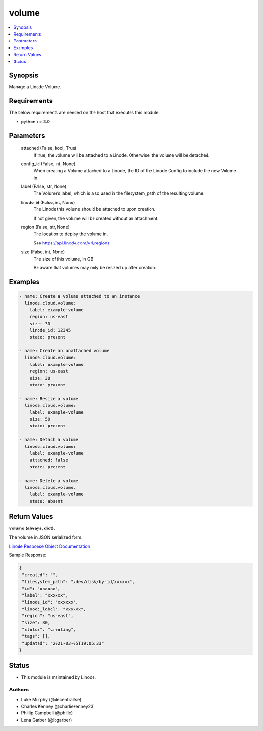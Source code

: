 .. _volume_module:


volume
======

.. contents::
   :local:
   :depth: 1


Synopsis
--------

Manage a Linode Volume.



Requirements
------------
The below requirements are needed on the host that executes this module.

- python >= 3.0



Parameters
----------

  attached (False, bool, True)
    If true, the volume will be attached to a Linode. Otherwise, the volume will be detached.


  config_id (False, int, None)
    When creating a Volume attached to a Linode, the ID of the Linode Config to include the new Volume in.


  label (False, str, None)
    The Volume’s label, which is also used in the filesystem_path       of the resulting volume.


  linode_id (False, int, None)
    The Linode this volume should be attached to upon creation.

    If not given, the volume will be created without an attachment.


  region (False, str, None)
    The location to deploy the volume in.

    See https://api.linode.com/v4/regions


  size (False, int, None)
    The size of this volume, in GB.

    Be aware that volumes may only be resized up after creation.









Examples
--------

.. code-block:: yaml+jinja

    
    - name: Create a volume attached to an instance
      linode.cloud.volume:
        label: example-volume
        region: us-east
        size: 30
        linode_id: 12345
        state: present
        
    - name: Create an unattached volume
      linode.cloud.volume:
        label: example-volume
        region: us-east
        size: 30
        state: present
        
    - name: Resize a volume
      linode.cloud.volume:
        label: example-volume
        size: 50
        state: present
        
    - name: Detach a volume
      linode.cloud.volume:
        label: example-volume
        attached: false
        state: present
        
    - name: Delete a volume
      linode.cloud.volume:
        label: example-volume
        state: absent




Return Values
-------------

**volume (always, dict):**

The volume in JSON serialized form.

`Linode Response Object Documentation <https://www.linode.com/docs/api/volumes/#volume-view__responses>`_

Sample Response:

.. code-block:: JSON

    {
     "created": "",
     "filesystem_path": "/dev/disk/by-id/xxxxxx",
     "id": "xxxxxx",
     "label": "xxxxxx",
     "linode_id": "xxxxxx",
     "linode_label": "xxxxxx",
     "region": "us-east",
     "size": 30,
     "status": "creating",
     "tags": [],
     "updated": "2021-03-05T19:05:33"
    }





Status
------




- This module is maintained by Linode.



Authors
~~~~~~~

- Luke Murphy (@decentral1se)
- Charles Kenney (@charliekenney23)
- Phillip Campbell (@phillc)
- Lena Garber (@lbgarber)

